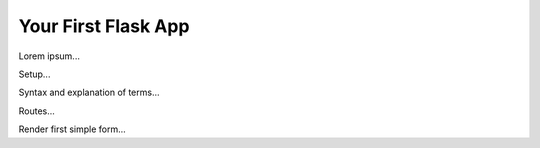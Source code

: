 Your First Flask App
====================

Lorem ipsum...

Setup...

Syntax and explanation of terms...

Routes...

Render first simple form...
